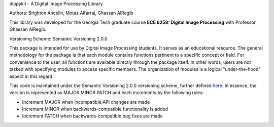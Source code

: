 dippykit - A Digital Image Processing Library

Authors: Brighton Ancelin, Motaz Alfarraj, Ghassan AlRegib

This library was developed for the Georgia Tech graduate course **ECE 6258: Digital Image Processing** with Professor
Ghassan AlRegib.

Versioning Scheme: Semantic Versioning 2.0.0

This package is intended for use by Digital Image Processing students. It serves as an educational resource.
The general methodology for the package is that each module contains functions pertinent to a specific concept or field.
For convenience to the user, all functions are available directly through the package itself. In other words, users are
not tasked with specifying modules to access specific members. The organization of modules is a logical "under-the-hood"
aspect in this regard.

This code is maintained under the Semantic Versioning 2.0.0 versioning scheme, further defined
`here. <https://semver.org/>`_ In essence, the version is represented as MAJOR.MINOR.PATCH and each increments by the
following rules:

* Increment MAJOR when incompatible API changes are made
* Increment MINOR when backwards-compatible functionality is added
* Increment PATCH when backwards-compatible bug fixes are made

